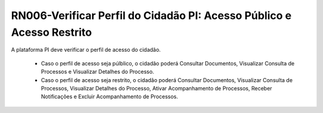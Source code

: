 **RN006-Verificar Perfil do Cidadão PI: Acesso Público e Acesso Restrito**
==========================================================================

A plataforma PI deve verificar o perfil de acesso do cidadão.

 - Caso o perfil de acesso seja púlblico, o cidadão poderá Consultar Documentos, Visualizar Consulta de Processos e Visualizar Detalhes do Processo.

 - Caso o perfil de acesso seja restrito, o cidadão poderá Consultar Documentos, Visualizar Consulta de Processos, Visualizar Detalhes do Processo, Ativar Acompanhamento de Processos, Receber Notificações e Excluir Acompanhamento de Processos. 
